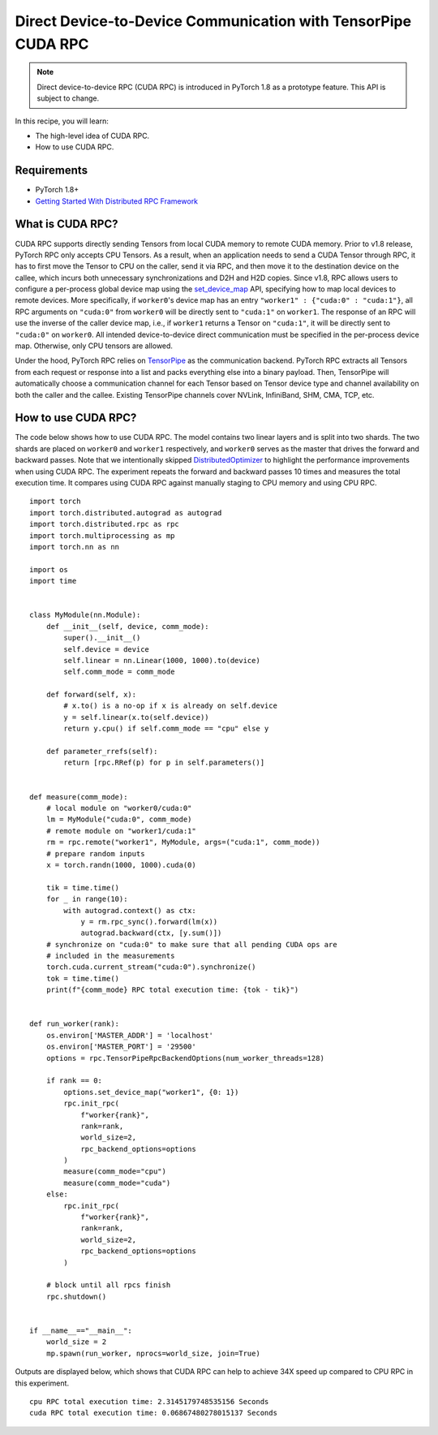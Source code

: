 Direct Device-to-Device Communication with TensorPipe CUDA RPC
==============================================================

.. note:: Direct device-to-device RPC (CUDA RPC) is introduced in PyTorch 1.8
    as a prototype feature. This API is subject to change.

In this recipe, you will learn:

- The high-level idea of CUDA RPC.
- How to use CUDA RPC.


Requirements
------------

- PyTorch 1.8+
- `Getting Started With Distributed RPC Framework <https://pytorch.org/tutorials/intermediate/rpc_tutorial.html>`_


What is CUDA RPC?
------------------------------------

CUDA RPC supports directly sending Tensors from local CUDA memory to remote
CUDA memory. Prior to v1.8 release, PyTorch RPC only accepts CPU Tensors. As a
result, when an application needs to send a CUDA Tensor through RPC, it has
to first move the Tensor to CPU on the caller, send it via RPC, and then move
it to the destination device on the callee, which incurs both unnecessary
synchronizations and D2H and H2D copies. Since v1.8, RPC allows users to
configure a per-process global device map using the
`set_device_map <https://pytorch.org/docs/main/rpc.html#torch.distributed.rpc.TensorPipeRpcBackendOptions.set_device_map>`_
API, specifying how to map local devices to remote devices. More specifically,
if ``worker0``'s device map has an entry ``"worker1" : {"cuda:0" : "cuda:1"}``,
all RPC arguments on ``"cuda:0"`` from ``worker0`` will be directly sent to
``"cuda:1"`` on ``worker1``. The response of an RPC will use the inverse of
the caller device map, i.e., if ``worker1`` returns a Tensor on ``"cuda:1"``,
it will be directly sent to ``"cuda:0"`` on ``worker0``. All intended
device-to-device direct communication must be specified in the per-process
device map. Otherwise, only CPU tensors are allowed.

Under the hood, PyTorch RPC relies on `TensorPipe <https://github.com/pytorch/tensorpipe>`_
as the communication backend. PyTorch RPC extracts all Tensors from each
request or response into a list and packs everything else into a binary
payload. Then, TensorPipe will automatically choose a communication channel
for each Tensor based on Tensor device type and channel availability on both
the caller and the callee. Existing TensorPipe channels cover NVLink, InfiniBand,
SHM, CMA, TCP, etc.

How to use CUDA RPC?
---------------------------------------

The code below shows how to use CUDA RPC. The model contains two linear layers
and is split into two shards. The two shards are placed on ``worker0`` and
``worker1`` respectively, and ``worker0`` serves as the master that drives the
forward and backward passes. Note that we intentionally skipped
`DistributedOptimizer <https://pytorch.org/docs/main/rpc.html#module-torch.distributed.optim>`_
to highlight the performance improvements when using CUDA RPC. The experiment
repeats the forward and backward passes 10 times and measures the total
execution time. It compares using CUDA RPC against manually staging to CPU
memory and using CPU RPC.


::

    import torch
    import torch.distributed.autograd as autograd
    import torch.distributed.rpc as rpc
    import torch.multiprocessing as mp
    import torch.nn as nn

    import os
    import time


    class MyModule(nn.Module):
        def __init__(self, device, comm_mode):
            super().__init__()
            self.device = device
            self.linear = nn.Linear(1000, 1000).to(device)
            self.comm_mode = comm_mode

        def forward(self, x):
            # x.to() is a no-op if x is already on self.device
            y = self.linear(x.to(self.device))
            return y.cpu() if self.comm_mode == "cpu" else y

        def parameter_rrefs(self):
            return [rpc.RRef(p) for p in self.parameters()]


    def measure(comm_mode):
        # local module on "worker0/cuda:0"
        lm = MyModule("cuda:0", comm_mode)
        # remote module on "worker1/cuda:1"
        rm = rpc.remote("worker1", MyModule, args=("cuda:1", comm_mode))
        # prepare random inputs
        x = torch.randn(1000, 1000).cuda(0)

        tik = time.time()
        for _ in range(10):
            with autograd.context() as ctx:
                y = rm.rpc_sync().forward(lm(x))
                autograd.backward(ctx, [y.sum()])
        # synchronize on "cuda:0" to make sure that all pending CUDA ops are
        # included in the measurements
        torch.cuda.current_stream("cuda:0").synchronize()
        tok = time.time()
        print(f"{comm_mode} RPC total execution time: {tok - tik}")


    def run_worker(rank):
        os.environ['MASTER_ADDR'] = 'localhost'
        os.environ['MASTER_PORT'] = '29500'
        options = rpc.TensorPipeRpcBackendOptions(num_worker_threads=128)

        if rank == 0:
            options.set_device_map("worker1", {0: 1})
            rpc.init_rpc(
                f"worker{rank}",
                rank=rank,
                world_size=2,
                rpc_backend_options=options
            )
            measure(comm_mode="cpu")
            measure(comm_mode="cuda")
        else:
            rpc.init_rpc(
                f"worker{rank}",
                rank=rank,
                world_size=2,
                rpc_backend_options=options
            )

        # block until all rpcs finish
        rpc.shutdown()


    if __name__=="__main__":
        world_size = 2
        mp.spawn(run_worker, nprocs=world_size, join=True)

Outputs are displayed below, which shows that CUDA RPC can help to achieve
34X speed up compared to CPU RPC in this experiment.

::

    cpu RPC total execution time: 2.3145179748535156 Seconds
    cuda RPC total execution time: 0.06867480278015137 Seconds
